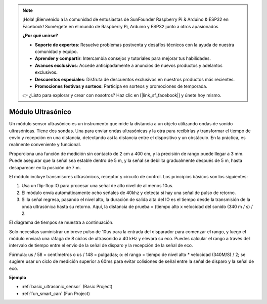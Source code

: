 .. note::

    ¡Hola! ¡Bienvenido a la comunidad de entusiastas de SunFounder Raspberry Pi & Arduino & ESP32 en Facebook! Sumérgete en el mundo de Raspberry Pi, Arduino y ESP32 junto a otros apasionados.

    **¿Por qué unirse?**

    - **Soporte de expertos**: Resuelve problemas postventa y desafíos técnicos con la ayuda de nuestra comunidad y equipo.
    - **Aprender y compartir**: Intercambia consejos y tutoriales para mejorar tus habilidades.
    - **Avances exclusivos**: Accede anticipadamente a anuncios de nuevos productos y adelantos exclusivos.
    - **Descuentos especiales**: Disfruta de descuentos exclusivos en nuestros productos más recientes.
    - **Promociones festivas y sorteos**: Participa en sorteos y promociones de temporada.

    👉 ¿Listo para explorar y crear con nosotros? Haz clic en [|link_sf_facebook|] y únete hoy mismo.

.. _cpn_ultrasonic:

Módulo Ultrasónico
=====================

.. image:: img/ultrasonic_pic.png
    :width: 400
    :align: center

Un módulo sensor ultrasónico es un instrumento que mide la distancia a un objeto utilizando ondas de sonido ultrasónicas. Tiene dos sondas. Una para enviar ondas ultrasónicas y la otra para recibirlas y transformar el tiempo de envío y recepción en una distancia, detectando así la distancia entre el dispositivo y un obstáculo. En la práctica, es realmente conveniente y funcional.

Proporciona una función de medición sin contacto de 2 cm a 400 cm, y la precisión de rango puede llegar a 3 mm. Puede asegurar que la señal sea estable dentro de 5 m, y la señal se debilita gradualmente después de 5 m, hasta desaparecer en la posición de 7 m.

El módulo incluye transmisores ultrasónicos, receptor y circuito de control. Los principios básicos son los siguientes:

#. Usa un flip-flop IO para procesar una señal de alto nivel de al menos 10us.

#. El módulo envía automáticamente ocho señales de 40khz y detecta si hay una señal de pulso de retorno.

#. Si la señal regresa, pasando el nivel alto, la duración de salida alta del IO es el tiempo desde la transmisión de la onda ultrasónica hasta su retorno. Aquí, la distancia de prueba = (tiempo alto x velocidad del sonido (340 m / s) / 2.

El diagrama de tiempos se muestra a continuación.

.. image:: img/ultrasonic228.png

Solo necesitas suministrar un breve pulso de 10us para la entrada del disparador para 
comenzar el rango, y luego el módulo enviará una ráfaga de 8 ciclos de ultrasonido a 
40 kHz y elevará su eco. Puedes calcular el rango a través del intervalo de tiempo 
entre el envío de la señal de disparo y la recepción de la señal de eco.

Fórmula: us / 58 = centímetros o us / 148 = pulgadas; o: el rango = tiempo de nivel 
alto * velocidad (340M/S) / 2; se sugiere usar un ciclo de medición superior a 60ms 
para evitar colisiones de señal entre la señal de disparo y la señal de eco.

**Ejemplo**

* :ref:`basic_ultrasonic_sensor` (Basic Project)
* :ref:`fun_smart_can` (Fun Project)
